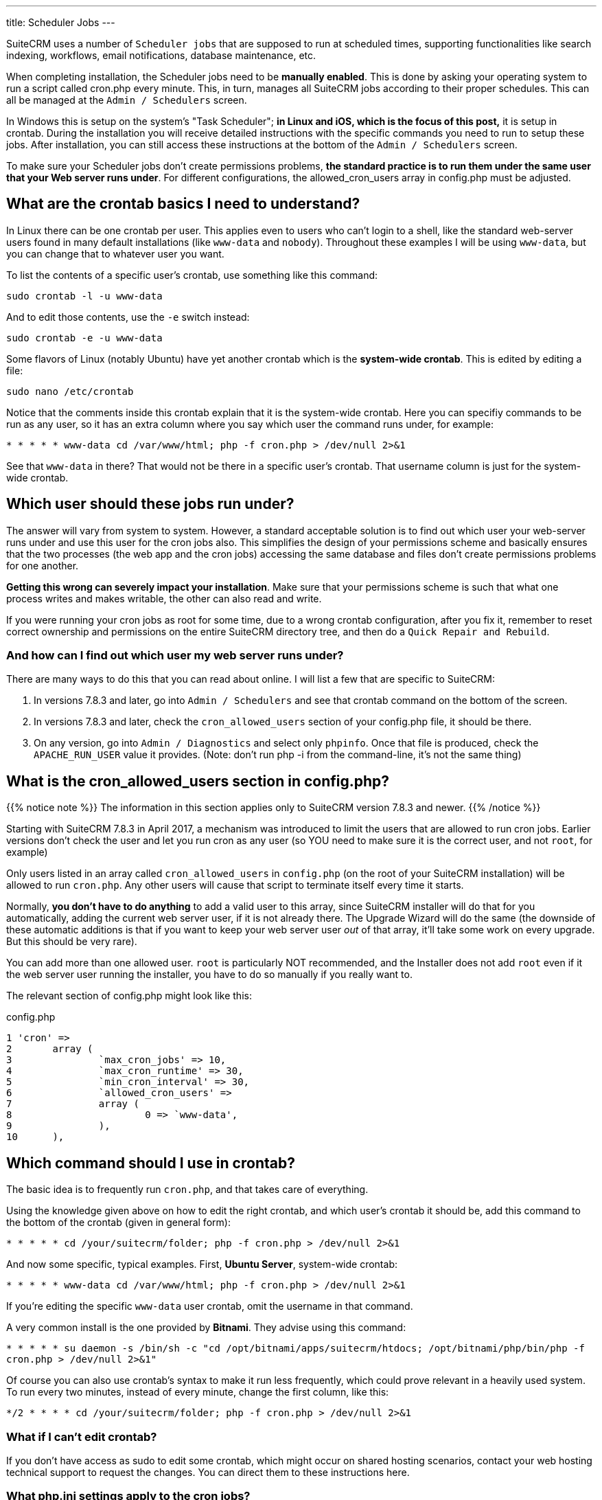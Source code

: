 ---
title: Scheduler Jobs
---

SuiteCRM uses a number of `Scheduler jobs` that are supposed to run at
scheduled times, supporting functionalities like search indexing,
workflows, email notifications, database maintenance, etc.

When completing installation, the Scheduler jobs need to be *manually
enabled*. This is done by asking your operating system to run a script
called cron.php every minute. This, in turn, manages all SuiteCRM jobs
according to their proper schedules. This can all be managed at the
`Admin / Schedulers` screen.

In Windows this is setup on the system’s "Task Scheduler"; *in Linux
and iOS, which is the focus of this post,* it is setup in crontab.
During the installation you will receive detailed instructions with the
specific commands you need to run to setup these jobs. After
installation, you can still access these instructions at the bottom of
the `Admin / Schedulers` screen.

To make sure your Scheduler jobs don’t create permissions problems, *the
standard practice is to run them under the same user that your Web
server runs under*. For different configurations, the allowed_cron_users
array in config.php must be adjusted.

== What are the crontab basics I need to understand?

In Linux there can be one crontab per user. This applies even to users
who can’t login to a shell, like the standard web-server users found in
many default installations (like `www-data` and `nobody`). Throughout
these examples I will be using `www-data`, but you can change that to
whatever user you want.

To list the contents of a specific user’s crontab, use something like
this command:

`sudo crontab -l -u www-data`

And to edit those contents, use the `-e` switch instead:

`sudo crontab -e -u www-data`

Some flavors of Linux (notably Ubuntu) have yet another crontab which is
the *system-wide crontab*. This is edited by editing a file:

`sudo nano /etc/crontab`

Notice that the comments inside this crontab explain that it is the
system-wide crontab. Here you can specifiy commands to be run as any
user, so it has an extra column where you say which user the command
runs under, for example:

`*  *    * * *   www-data cd /var/www/html; php -f cron.php > /dev/null 2>&1`

See that `www-data` in there? That would not be there in a specific
user’s crontab. That username column is just for the system-wide
crontab.

== Which user should these jobs run under?

The answer will vary from system to system. However, a standard
acceptable solution is to find out which user your web-server runs under
and use this user for the cron jobs also. This simplifies the design of
your permissions scheme and basically ensures that the two processes
(the web app and the cron jobs) accessing the same database and files
don’t create permissions problems for one another.

*Getting this wrong can severely impact your installation*. Make sure
that your permissions scheme is such that what one process writes and
makes writable, the other can also read and write.

If you were running your cron jobs as root for some time, due to a wrong
crontab configuration, after you fix it, remember to reset correct
ownership and permissions on the entire SuiteCRM directory tree, and
then do a `Quick Repair and Rebuild`.

=== And how can I find out which user my web server runs under?

There are many ways to do this that you can read about online. I will
list a few that are specific to SuiteCRM:

1.  In versions 7.8.3 and later, go into `Admin / Schedulers` and see
that crontab command on the bottom of the screen.
2.  In versions 7.8.3 and later, check the `cron_allowed_users` section
of your config.php file, it should be there.
3.  On any version, go into `Admin / Diagnostics` and select only
`phpinfo`. Once that file is produced, check the `APACHE_RUN_USER` value
it provides. (Note: don’t run php -i from the command-line, it’s not the
same thing)

== What is the cron_allowed_users section in config.php?

{{% notice note %}}
The information in this section applies only to SuiteCRM version 7.8.3
and newer.
{{% /notice %}}

Starting with SuiteCRM 7.8.3 in April 2017, a mechanism was introduced
to limit the users that are allowed to run cron jobs. Earlier versions
don’t check the user and let you run cron as any user (so YOU need to
make sure it is the correct user, and not `root`, for example)

Only users listed in an array called `cron_allowed_users` in
`config.php` (on the root of your SuiteCRM installation) will be allowed
to run `cron.php`. Any other users will cause that script to terminate
itself every time it starts.

Normally, *you don’t have to do anything* to add a valid user to this
array, since SuiteCRM installer will do that for you automatically,
adding the current web server user, if it is not already there. The
Upgrade Wizard will do the same (the downside of these automatic
additions is that if you want to keep your web server user _out_ of that
array, it’ll take some work on every upgrade. But this should be very
rare).

You can add more than one allowed user. `root` is particularly NOT
recommended, and the Installer does not add `root` even if it the web
server user running the installer, you have to do so manually if you
really want to.

The relevant section of config.php might look like this:

.config.php
[source, php]
1 'cron' => 
2 	array ( 
3		`max_cron_jobs' => 10,
4		`max_cron_runtime' => 30,
5		`min_cron_interval' => 30,
6		`allowed_cron_users' => 
7		array ( 
8			0 => `www-data',
9		), 
10	),

== Which command should I use in crontab?

The basic idea is to frequently run `cron.php`, and that takes care of
everything.

Using the knowledge given above on how to edit the right crontab, and
which user’s crontab it should be, add this command to the bottom of the
crontab (given in general form):

`*  *    * * *   cd /your/suitecrm/folder; php -f cron.php > /dev/null 2>&1`

And now some specific, typical examples. First, *Ubuntu Server*,
system-wide crontab:

`*  *    * * *   www-data cd /var/www/html; php -f cron.php > /dev/null 2>&1`

If you’re editing the specific `www-data` user crontab, omit the
username in that command.

A very common install is the one provided by *Bitnami*. They advise
using this command:

`* * * * *  su daemon -s /bin/sh -c "cd /opt/bitnami/apps/suitecrm/htdocs; /opt/bitnami/php/bin/php -f cron.php > /dev/null 2>&1"`

Of course you can also use crontab’s syntax to make it run less
frequently, which could prove relevant in a heavily used system. To run
every two minutes, instead of every minute, change the first column,
like this:

`*/2  *    * * *   cd /your/suitecrm/folder; php -f cron.php > /dev/null 2>&1`

=== What if I can’t edit crontab?

If you don’t have access as sudo to edit some crontab, which might occur
on shared hosting scenarios, contact your web hosting technical support
to request the changes. You can direct them to these instructions here.

=== What php.ini settings apply to the cron jobs?

First, recall that there are usually at least two independent PHP
configurations in a system: the one that runs inside the web server and
the one that runs from the command-line (CLI).

Cron jobs usually run from the CLI subsystem, which uses a different
php.ini file. This means you have to configure things like `timezone`
and other details specifically for the cron jobs.

To locate the several php.ini files in your system, you can use

`sudo find / -name php.ini 2>/dev/null`

To see which php.ini file your CLI is using, type

`php -i | grep php.ini`

== How can I make sure the jobs are actually running?

1.  The `Admin / Schedulers` will show the latest run times of each job,
and whether it had errors.
2.  Linux’s `syslog` normally logs which processes it launches in
`cron`.
3.  SuiteCRM’s `suitecrm.log` will also log these events, as long as
your log level covers it (you can check it and change it from
`Admin / System Settings`).
4.  In case some specific Scheduler Job is failing with an error, the
suitecrm.log is also the place to start troubleshooting, along with the
Web Server’s log (often called `php_errors.log`).